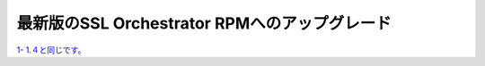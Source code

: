 最新版のSSL Orchestrator RPMへのアップグレード
==============================================

`1- 1.４と同じです。 <https://f5j-sslo-ifilter.readthedocs.io/ja/latest/content1/module04/module04.html>`__ 